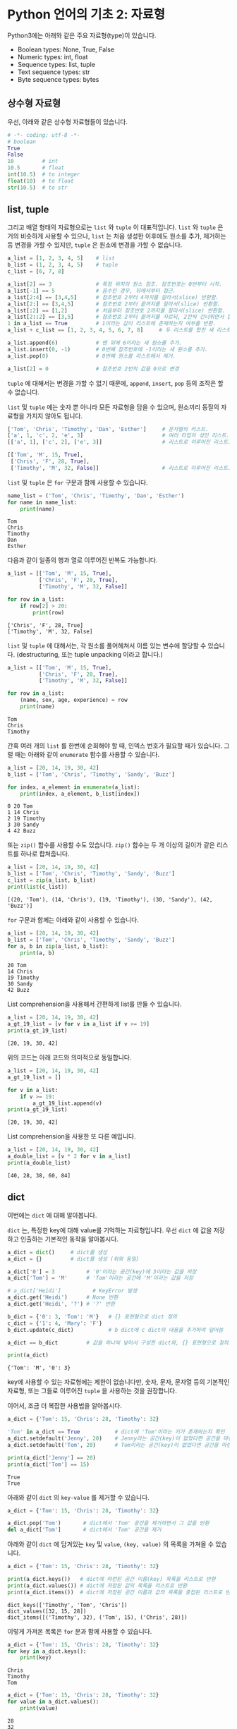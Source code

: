 * Python 언어의 기초 2: 자료형

Python3에는 아래와 같은 주요 자료형(type)이 있습니다.

 - Boolean types: None, True, False
 - Numeric types: int, float
 - Sequence types: list, tuple
 - Text sequence types: str
 - Byte sequence types: bytes

** 상수형 자료형

우선, 아래와 같은 상수형 자료형들이 있습니다.

#+BEGIN_SRC python :results output :exports both
  # -*- coding: utf-8 -*-
  # boolean
  True
  False
  10         # int
  10.5       # float
  int(10.5)  # to integer
  float(10)  # to float
  str(10.5)  # to str
#+END_SRC


** list, tuple

그리고 배열 형태의 자료형으로는 =list= 와 =tuple= 이 대표적입니다. =list= 와 =tuple= 은 거의 비슷하게 사용할 수 있으나, =list= 는 처음 생성한 이후에도 원소를 추가, 제거하는 등 변경을 가할 수 있지만, =tuple= 은 원소에 변경을 가할 수 없습니다.

#+BEGIN_SRC python :results output :exports code
  a_list = [1, 2, 3, 4, 5]    # list
  b_list = (1, 2, 3, 4, 5)    # tuple
  c_list = [6, 7, 8]

  a_list[2] == 3              # 특정 위치의 원소 참조. 참조번호는 0번부터 시작.
  a_list[-1] == 5             # 음수인 경우, 뒤에서부터 접근.
  a_list[2:4] == [3,4,5]      # 참조번호 2부터 4까지를 잘라서(slice) 반환함.
  a_list[2:] == [3,4,5]       # 참조번호 2부터 끝까지를 잘라서(slice) 반환함.
  a_list[:2] == [1,2]         # 처음부터 참조번호 2까지를 잘라서(slice) 반환함.
  a_list[2::2] == [3,5]       # 참조번호 2부터 끝까지를 자르되, 2칸씩 건너뛰면서 잘라서(slice) 반환함.
  1 in a_list == True         # 1이라는 값이 리스트에 존재하는지 여부를 반환.
  a_list + c_list == [1, 2, 3, 4, 5, 6, 7, 8]     # 두 리스트를 합친 새 리스트 반환.

  a_list.append(6)            # 맨 뒤에 6이라는 새 원소를 추가.
  a_list.insert(0, -1)        # 0번째 참조번호에 -1이라는 새 원소를 추가.
  a_list.pop(0)               # 0번째 원소를 리스트에서 제거.

  a_list[2] = 0               # 참조번호 2번의 값을 0으로 변경
#+END_SRC

=tuple= 에 대해서는 변경을 가할 수 없기 때문에, =append=, =insert=, =pop= 등의 조작은 할 수 없습니다. 

=list= 및 =tuple= 에는 숫자 뿐 아니라 모든 자료형을 담을 수 있으며, 원소끼리 동질의 자료형을 가지지 않아도 됩니다.

#+BEGIN_SRC python :results output :exports code
  ['Tom', 'Chris', 'Timothy', 'Dan', 'Esther']     # 문자열의 리스트.
  ['a', 1, 'c', 2, 'e', 3]                         # 여러 타입이 섞인 리스트.
  [['a', 1], ['c', 2], ['e', 3]]                   # 리스트로 이루어진 리스트.

  [['Tom', 'M', 15, True], 
   ['Chris', 'F', 28, True], 
   ['Timothy', 'M', 32, False]]                    # 리스트로 이루어진 리스트.
#+END_SRC

=list= 및 =tuple= 은 =for= 구문과 함께 사용할 수 있습니다.

#+BEGIN_SRC python :results output :exports both
  name_list = ('Tom', 'Chris', 'Timothy', 'Dan', 'Esther')
  for name in name_list:
      print(name)
#+END_SRC

#+RESULTS:
: Tom
: Chris
: Timothy
: Dan
: Esther

다음과 같이 일종의 행과 열로 이루어진 반복도 가능합니다.

#+BEGIN_SRC python :results output :exports both
  a_list = [['Tom', 'M', 15, True], 
            ['Chris', 'F', 28, True], 
            ['Timothy', 'M', 32, False]]

  for row in a_list:
      if row[2] > 20:
          print(row)
#+END_SRC

#+RESULTS:
: ['Chris', 'F', 28, True]
: ['Timothy', 'M', 32, False]


~list~ 및 ~tuple~ 에 대해서는, 각 원소를 풀어헤쳐서 이름 있는 변수에 할당할 수 있습니다. (destructuring, 또는 tuple unpacking 이라고 합니다.)

#+BEGIN_SRC python :results output :exports both
  a_list = [['Tom', 'M', 15, True], 
            ['Chris', 'F', 28, True], 
            ['Timothy', 'M', 32, False]]

  for row in a_list:
      (name, sex, age, experience) = row
      print(name)
#+END_SRC

#+RESULTS:
: Tom
: Chris
: Timothy


간혹 여러 개의 ~list~ 를 한번에 순회해야 할 때, 인덱스 번호가 필요할 때가 있습니다. 그럴 때는 아래와 같이 ~enumerate~ 함수를 사용할 수 있습니다.

#+BEGIN_SRC python :results output :exports both
  a_list = [20, 14, 19, 30, 42]
  b_list = ['Tom', 'Chris', 'Timothy', 'Sandy', 'Buzz']

  for index, a_element in enumerate(a_list):
      print(index, a_element, b_list[index])
#+END_SRC

#+RESULTS:
: 0 20 Tom
: 1 14 Chris
: 2 19 Timothy
: 3 30 Sandy
: 4 42 Buzz

또는 ~zip()~ 함수를 사용할 수도 있습니다. ~zip()~ 함수는 두 개 이상의 길이가 같은 리스트를 하나로 합쳐줍니다.

#+BEGIN_SRC python :results output :exports both
  a_list = [20, 14, 19, 30, 42]
  b_list = ['Tom', 'Chris', 'Timothy', 'Sandy', 'Buzz']
  c_list = zip(a_list, b_list)
  print(list(c_list))
#+END_SRC

#+RESULTS:
: [(20, 'Tom'), (14, 'Chris'), (19, 'Timothy'), (30, 'Sandy'), (42, 'Buzz')]

~for~ 구문과 함께는 아래와 같이 사용할 수 있습니다.

#+BEGIN_SRC python :results output :exports both
  a_list = [20, 14, 19, 30, 42]
  b_list = ['Tom', 'Chris', 'Timothy', 'Sandy', 'Buzz']
  for a, b in zip(a_list, b_list):
      print(a, b)
#+END_SRC

#+RESULTS:
: 20 Tom
: 14 Chris
: 19 Timothy
: 30 Sandy
: 42 Buzz

List comprehension을 사용해서 간편하게 list를 만들 수 있습니다.

#+BEGIN_SRC python :results output :exports both
  a_list = [20, 14, 19, 30, 42]
  a_gt_19_list = [v for v in a_list if v >= 19]
  print(a_gt_19_list)
#+END_SRC

#+RESULTS:
: [20, 19, 30, 42]

위의 코드는 아래 코드와 의미적으로 동일합니다.

#+BEGIN_SRC python :results output :exports both
  a_list = [20, 14, 19, 30, 42]
  a_gt_19_list = []

  for v in a_list:
      if v >= 19:
          a_gt_19_list.append(v)
  print(a_gt_19_list)
#+END_SRC

#+RESULTS:
: [20, 19, 30, 42]

List comprehension을 사용한 또 다른 예입니다.

#+BEGIN_SRC python :results output :exports both
  a_list = [20, 14, 19, 30, 42]
  a_double_list = [v * 2 for v in a_list]
  print(a_double_list)
#+END_SRC

#+RESULTS:
: [40, 28, 38, 60, 84]


** dict

이번에는 =dict= 에 대해 알아봅니다.

=dict= 는, 특정한 key에 대해 value를 기억하는 자료형입니다. 우선 =dict= 에 값을 저장하고 인출하는 기본적인 동작을 알아봅시다.

#+BEGIN_SRC python :results output :exports both
  a_dict = dict()     # dict를 생성
  a_dict = {}         # dict를 생성 (위와 동일)

  a_dict['0'] = 3          # '0'이라는 공간(key)에 3이라는 값을 저장
  a_dict['Tom'] = 'M'      # 'Tom'이라는 공간에 'M'이라는 값을 저장

  # a_dict['Heidi']          # KeyError 발생
  a_dict.get('Heidi')      # None 반환
  a_dict.get('Heidi', '?') # '?' 반환

  b_dict = {'0': 3, 'Tom': 'M'}   # {} 표현형으로 dict 정의
  c_dict = {'1': 4, 'Mary': 'F'}
  b_dict.update(c_dict)           # b dict에 c dict의 내용을 추가하여 덮어씀

  a_dict == b_dict         # 값을 하나씩 넣어서 구성한 dict와, {} 표현형으로 정의한 dict는 결과가 동일

  print(a_dict)
#+END_SRC

#+RESULTS:
: {'Tom': 'M', '0': 3}

key에 사용할 수 있는 자료형에는 제한이 없습니다만, 숫자, 문자, 문자열 등의 기본적인 자료형, 또는 그들로 이루어진 ~tuple~ 을 사용하는 것을 권장합니다.

이어서, 조금 더 복잡한 사용법을 알아봅시다.

#+BEGIN_SRC python :results output :exports both
  a_dict = {'Tom': 15, 'Chris': 28, 'Timothy': 32}

  'Tom' in a_dict == True           # dict에 'Tom'이라는 키가 존재하는지 확인
  a_dict.setdefault('Jenny', 20)    # Jenny라는 공간(key)이 없었다면 공간을 마련하고 20을 할당
  a_dict.setdefault('Tom', 20)      # Tom이라는 공간(key)이 없었다면 공간을 마련하고 20을 할당, 아니라면 무시

  print(a_dict['Jenny'] == 20)
  print(a_dict['Tom'] == 15)
#+END_SRC

#+RESULTS:
: True
: True

아래와 같이 ~dict~ 의 ~key-value~ 를 제거할 수 있습니다.

#+BEGIN_SRC python :results output :exports code
  a_dict = {'Tom': 15, 'Chris': 28, 'Timothy': 32}

  a_dict.pop('Tom')       # dict에서 'Tom' 공간을 제거하면서 그 값을 반환
  del a_dict['Tom']       # dict에서 'Tom' 공간을 제거
#+END_SRC

아래와 같이 ~dict~ 에 담겨있는 ~key~ 및 ~value~, ~(key, value)~ 의 목록을 가져올 수 있습니다.

#+BEGIN_SRC python :results output :exports both
  a_dict = {'Tom': 15, 'Chris': 28, 'Timothy': 32}

  print(a_dict.keys())   # dict에 마련된 공간 이름(key) 목록을 리스트로 반환
  print(a_dict.values()) # dict에 저장된 값의 목록을 리스트로 반환
  print(a_dict.items())  # dict에 저장된 공간 이름과 값의 목록을 중첩된 리스트로 반환
#+END_SRC

#+RESULTS:
: dict_keys(['Timothy', 'Tom', 'Chris'])
: dict_values([32, 15, 28])
: dict_items([('Timothy', 32), ('Tom', 15), ('Chris', 28)])

이렇게 가져온 목록은 ~for~ 문과 함께 사용할 수 있습니다.

#+BEGIN_SRC python :results output :exports both
  a_dict = {'Tom': 15, 'Chris': 28, 'Timothy': 32}
  for key in a_dict.keys():
      print(key)
#+END_SRC

#+RESULTS:
: Chris
: Timothy
: Tom

#+BEGIN_SRC python :results output :exports both
  a_dict = {'Tom': 15, 'Chris': 28, 'Timothy': 32}
  for value in a_dict.values():
      print(value)
#+END_SRC

#+RESULTS:
: 28
: 32
: 15

#+BEGIN_SRC python :results output :exports both
  a_dict = {'Tom': 15, 'Chris': 28, 'Timothy': 32}
  for item in a_dict.items():
      print(item)
#+END_SRC

#+RESULTS:
: ('Chris', 28)
: ('Timothy', 32)
: ('Tom', 15)

#+BEGIN_SRC python :results output :exports both
  a_dict = {'Tom': 15, 'Chris': 28, 'Timothy': 32}
  for k, v in a_dict.items():
      print('key={}, value={}'.format(k, v))
#+END_SRC

#+RESULTS:
: key=Chris, value=28
: key=Timothy, value=32
: key=Tom, value=15


** set

이번에는 =set= 에 대해 알아봅시다. ~set~ 은 값들을 유일하게 저장합니다. 유일한 값의 집합을 유지하고 싶을 때 유용합니다. 직접 예를 보시죠.

#+BEGIN_SRC python :results output :exports both
a_set = set()
a_set.add(1)
a_set.add(1)
a_set.add(1)
a_set.add(2)
a_set.add(3)
a_set.add(4)
print(a_set)
#+END_SRC

#+RESULTS:
: set([1, 2, 3, 4])

~set~ 에도 담을 수 있는 자료형에는 제한이 없습니다만, 숫자, 문자, 문자열 등의 기본적인 자료형, 또는 그들로 이루어진 튜플을 사용하는 것을 권장합니다.

~set~ 에서도 ~in~ 을 사용하여 원소 포함 여부를 검사할 수 있습니다. 그리고 ~set~ 자체를 ~for A in B~ 의 ~B~ 자리에 사용하여 각 원소를 순회하면서 작업을 수행할 수 있습니다.


** str (문자열)

데이터 분석을 하면서 가장 많이 사용하게 될 작업 중 하나가 문자열을 다루는 것입니다. 여기서는 문자열에 대해서 조금 더 자세히 살펴봅시다.

 - concat
 - split
 - contains(in)
 - find, rfind
 - slicing
 - startswith
 - encoding

#+BEGIN_SRC python :results output :exports both
  'Hello' + ' World' == 'Hello World'                               # 두 개의 문자열을 합친 새 문자열을 반환
  'Hello Python World!'.split(' ') == ['Hello', 'Python', 'World!'] # 문자열을 구분자를 기준으로 잘라 리스트로 반환
  'Hello' in 'Hello World' is True                                  # 특정 문자열이 포함되어 있는지 여부를 확인
  'Hello\nWorld'                                                    # 한 줄 아래로 출력

  'Tom, Hello, World!'.find(',') == 3                               # 특정 문자 또는 문자열이 처음 등장하는 위치를 반환
  'Tom, Hello, World!'.find(',') == 10                              # 특정 문자 또는 문자열이 처음 등장하는 위치를 반환

  'Hello Python World!'[6] == 'P'                # 특정 위치의 문자를 반환 (list와 비슷)
  'Hello Python World!'[6:12] == 'Python'        # 특정 범위의 문자열을 반환
  'Hello Python World!'[6:] == 'Python World!'   # 특정 범위의 문자열을 반환

  len('Hello') == 5                              # 문자열의 길이를 반환
  'Hello'.startswith('He') is True               # 문자열이 특정 문자열로 시작하는지 여부를 반환
  'Hello'.endswith('lo') is True                 # 문자열이 특정 문자열로 끝나는지 여부를 반환
  '   Hello World    '.strip() == 'Hello World'  # 문자열의 앞뒤에 있는 공백 및 개행을 제거하여 반환
  'Hello World'.lower() == 'hello world'         # 문자열을 소문자로 변환하여 반환
  'Hello World'.upper() == 'HELLO WORLD'         # 문자열을 대문자로 변환하여 반환

  # 템플릿을 바탕으로 문자열을 생성하여 반환
  'Hey {}, Welcome to {} World!'.format('Tom', 'Python') == 'Hey Tom, Welcome to Python World!'

  # 리스트에 담긴 문자열들 구분자를 사용하여 하나의 문자열로 결합하여 반환
  ' '.join(['Welcome', 'to', 'Python', 'World']) == 'Welcome to Python World'

  '안녕하세요'.encode('utf8') == b'\xec\x95\x88\xeb\x85\x95\xed\x95\x98\xec\x84\xb8\xec\x9a\x94'
  b'\xec\x95\x88\xeb\x85\x95\xed\x95\x98\xec\x84\xb8\xec\x9a\x94'.decode('utf8') == '안녕하세요'
#+END_SRC

Python에서는 문자열을 표현할 때 ~''~ 와 ~""~ 두 개를 모두 사용합니다. 그리고 여러 줄의 문자열을 쉽게 표현하기 위해서 ~''' '''~ 처럼 세 개의 따옴표를 연속하여 문자열을 열고 닫을 수 있습니다.

#+BEGIN_SRC python
  'Hello World' == "Hello World"
  "It's useful to write an apostrophe"
  '<a href="http://abcd.com">'

  '''I am a multiline string
  Hello World'''
#+END_SRC

문자열에는 표시되는 글자 외에도 특수한 기호를 표현하기 위해 약속된 규칙이 있습니다.

#+BEGIN_SRC python :results output  
  '\n'                            # 개행 문자
  '\t'                            # 탭 문자
  '\''                            # '' 내에서 ' 문자 자체를 표현하기 위함
  "\""                            # "" 내에서 " 문자 자체를 표현하기 위함
  '\x61'                          # hex 코드
  '\\'                            # \ 문자 자체
#+END_SRC


*** 인코딩과 한글

이번에는 인코딩에 대해서 알아보겠습니다. 한글을 다루게 되면 꼭 한 번은 이해하고 넘어가야 할 내용입니다.

우선 인코딩이란 무엇일까요?

[[https://upload.wikimedia.org/wikipedia/commons/thumb/b/b5/International_Morse_Code.svg/465px-International_Morse_Code.svg.png]]

모르스 부호는 '짧다'와 '길다', 즉, 0과 1을 사용해서 [[https://cryptii.com/morse-code-translator][문자의 조합을 숫자의 조합으로 표현]]합니다.

모르스 부호의 경우, =A= 를 =01= 로 표현하는 것을 코드화, 즉 =encode= 라고 합니다. 반대로 모르스 부호로 되어있는 신호를 우리가 읽을 수 있는 문자로 복호화하는 것을 =decode= 라고 합니다. 그리고 국제적으로 공통된 '모르스 부호'라는 체계가 있어서, 누구나 미리 약속된 규칙에 따라서 문자를 인코드하고 디코드할 수 있습니다. 누구는 =A= 를 =01= 로 표시하고, 누구는 =011= 로 표시하면 서로 읽을 수 없겠죠.

컴퓨터도 문자를 나타내기 위해서 각 문자들을 숫자로 대응시킵니다. 'A'는 65, 'B'는 66, 'a'는 97, 'b'는 98 이런 식으로요. '모르스 부호'처럼, 컴퓨터에서 사용하는 부호 체계 중 대표적인 것으로 ASCII(아스키 코드: American Standard Code for Information Interchange)가 있습니다.

[[https://upload.wikimedia.org/wikipedia/commons/thumb/1/1b/ASCII-Table-wide.svg/1000px-ASCII-Table-wide.svg.png]]

이러한 부호 체계의 종류를 '인코딩(encoding)'이라고 부릅니다. 그런데 ASCII는 미국에서 만들어졌기 때문에, 영어에서 사용하는 알파벳과 몇 가지의 기호들만 포함되어 있습니다. 그러면 한글은 어떻게 표시할까요? 한글 역시 한글을 사용하는 사람들끼리 일정한 코드표를 만들어서 정해진 규칙에 따라 코드로 표현하고, 또 코드로 표현된 것을 한글로 간주하고 읽으면 되겠죠. 

그런데 여기서, 컴퓨터와 한글 처리의 역사가 개입합니다. 영문자와는 달리 한글은 초-중-종성이 존재합니다. 그래서 표현할 수 있는 글자의 수도 많죠. (물론 한자는 그보다 더 많겠습니다만.) 그래서인지, 한글을 어떻게 효과적으로 인코딩할 것인가, 즉 코드로 어떻게 표현할 것인가에 대해 오랜 기간에 걸쳐 여러 방식들이 제안되었습니다. 다양한 방식들이 80~90년대에 제안되고 사라졌습니다. 그리고 현재까지 남아서 널리 사용되는 한글 인코딩 방식은 대표적으로 다음과 같은 것들이 있습니다:

 - EUC-KR
 - UTF-8 (Unicode)

다양한 국가에서 각자의 언어를 위한 나름대로의 인코딩을 정의해서 사용하면서, 또 인터넷이 점차 발달하여 다양한 국가의 사람들이 서로 문자를 교환할 필요가 생기기 시작하면서, 인코딩에도 국제 표준을 정하자는 움직임이 발생했는데, 그 결과물이 유니코드(Unicode)입니다. 그래서 최근에는 한글을 유니코드, 그 중에서도 UTF-8을 사용해서 저장하는 것을 권장합니다. (간혹, 아이콘(emoji)을 표현하기 위해서는 UTF-32를 사용해야 하는 경우도 있습니다.)

하지만 옛날에 만들어진 자료들, 특히 텍스트 파일(.TXT)이나 웹페이지 같은 경우는 여전히 EUC-KR로 저장되어 있는 경우도 많이 있습니다. 나중에 혹시 데이터를 읽어들인 후에 한글이 깨져서 보인다면, 인코딩을 다르게 지정해서 읽어들여보세요.

인코딩이 잘못 지정되어 한글이 제대로 보이지 않을만한 상황은 아래와 같은 경우가 있겠습니다:

 - HNC 한글, MS Word, MS Excel 등, 애플리케이션의 데이터 파일이 아닌 일반 텍스트 에디터로 작성한 내용을 읽어들일 때
 - 애플리케이션에서 파일을 TXT나 CSV 등의 일반 텍스트 형태로 저장하고 그것을 불러들일 때
 - 웹문서를 읽어들일 때


** byte

byte는 인간의 문자로 인식하기 전 단계로, 컴퓨터가 인식할 수 있는 데이터입니다. 컴퓨터는 기본적으로 0과 1만을 인식할 수 있습니다. 전압이 높으면 1, 낮으면 0으로 표현하는 등, 일련의 약속을 정해놓고, 모든 정보를 0과 1로 표현합니다. 이것을 비트(bit)라고 부릅니다. 그런데 이렇게 0-1만으로 정보를 표시하면, 사람이 사용하기에는 번거롭습니다. 0과 1로 표현하는 것을 2진법이라고 한다면, 사람이 사용하기에는 10진법을 사용하는 것이 가장 좋겠지요. 하지만 컴퓨터는 2진법을 사용하기 때문에, 2의 승수로 표현할 수 있는 진법을 사용해야 합니다. 그래서 2진법, 4진법, 8진법, 16진법, 32진법 등을 사용할 수 있죠. 그 중에서 컴퓨터의 역사에서는 16진법(Hexadecimal)을 택하기로 결정합니다.

16진법을 표기하는 것은, 처음에는 10진법과 같습니다. =0, 1, 2, 3, 4, 5, 6, 7, 8, 9= 까지는요. 그런데 10진법에서는, =9= 다음은 한 자리가 올림되어 =1+0= 이 됩니다. 그래서 =10= 이죠. 하지만 16진법은 6개의 수를 더 표현해야 하죠. 그래서 =A, B, C, D, E, F= 의 알파벳을 동원하여 표현합니다. 즉, =0, 1, 2, 3, 4, 5, 6, 7, 8, 9, A, B, C, D, E, F= 까지가 16진법에서의 숫자가 됩니다. =F= 다음은, =1+0=, 즉 =10= 이 됩니다. 16진법에서의 =10= 은, 10진법에서의 =16= 과 동일합니다.

Python에서 byte는 =b'\x01'= 처럼 표시됩니다. 문자열과 비슷한데, 앞에 =b= 라는 접두어가 붙고, 내용에도 =\x= 라는 접두어 뒤에 실제 16진수를 적어줍니다.

#+BEGIN_SRC python :results output
  '안녕'.encode('utf8') == b'\xec\x95\x88\xeb\x85\x95'
  bytes.fromhex('ec 95 88 eb 85 95') == b'\xec\x95\x88\xeb\x85\x95'
#+END_SRC

평소에는 byte를 직접 다룰 일은 없겠지만, 파일로부터 읽어들이거나, 특히 웹에서 문서를 가져올 때, 결과값이 byte로 오는 경우가 있습니다. 그럴 때는 적절한 인코딩을 선택하여 문자열로 바꾸어주면 됩니다.


** 연습문제: 단어 갯수 세기

아래와 같이 주어진 문서 내에서 unique한 단어가 몇 개인지 세어봅시다.

#+BEGIN_SRC python :results output :exports both
  # -*- coding: utf-8 -*-

  text = '프로그램 언어를 익히기 위해 책이나 글만 보면서 따라해서는 중간에 막히는 부분들이 발생합니다. 그리고 막연히 어렵게 느껴지기도 하고요. 또 어떤 경우에는 눈으로만 읽는 분들이 있는데, 눈으로만 봐서는 실제로 프로그램을 작성하기가 어렵습니다. 본 과정은 실습을 중심으로 진행합니다. 그래서, 따라할 수 있는 형태의 강의 자료가 제공됩니다. 온라인에 공개되기 때문에 수업을 듣지 않은 분들도 자료를 열람할 수 있지만, 실습을 진행하면서 발생하는 Q&A나 개별 1:1 지도, 각 개인의 프로젝트 목표에 대한 피드백 등은 제한된 메일링 리스트를 사용하여 진행합니다.'

  new_text = text.replace(',', '').replace('.', '')
  word_list = new_text.split()
  word_unique_set = set()

  for word in word_list:
      word_unique_set.add(word)

  print('Total words: {}'.format(len(word_unique_set)))
#+END_SRC

#+RESULTS:
: Total words: 69


위의 예제를 변형해서, 각 단어의 빈도가 어떻게 되는지 세어보는 프로그램을 작성해보세요. ~dict~ 를 활용해보세요.

#+BEGIN_SRC python :exports result :results output
  # -*- coding: utf-8 -*-

  text = '프로그램 언어를 익히기 위해 책이나 글만 보면서 따라해서는 중간에 막히는 부분들이 발생합니다. 그리고 막연히 어렵게 느껴지기도 하고요. 또 어떤 경우에는 눈으로만 읽는 분들이 있는데, 눈으로만 봐서는 실제로 프로그램을 작성하기가 어렵습니다. 본 과정은 실습을 중심으로 진행합니다. 그래서, 따라할 수 있는 형태의 강의 자료가 제공됩니다. 온라인에 공개되기 때문에 수업을 듣지 않은 분들도 자료를 열람할 수 있지만, 실습을 진행하면서 발생하는 Q&A나 개별 1:1 지도, 각 개인의 프로젝트 목표에 대한 피드백 등은 제한된 메일링 리스트를 사용하여 진행합니다.'

  new_text = text.replace(',', '').replace('.', '')
  word_list = new_text.split()
  word_freq_dict = dict()

  for word in word_list:
      word_freq_dict[word] = word_freq_dict.get(word, 0) + 1

  top_five_words = sorted(word_freq_dict.items(), key=lambda x: x[1], reverse=True)[:5]
  for word, freq in top_five_words:
      print(','.join([word, str(freq)]))
#+END_SRC

#+RESULTS:
: 실습을,2
: 진행합니다,2
: 눈으로만,2
: 수,2
: 따라할,1


** 연습문제: 의미망 그리기

가끔 방송에서 텍스트를 바탕으로 의미망 분석을 하는 경우가 있죠.

지금까지 배운 것을 바탕으로, '문장 동시출현 빈도'를 활용한 아주 초보적인 의미망 분석을 한번 해보도록 하겠습니다.

원래 의미망 분석을 하려면, 문장에 대해 형태소 분석을 하고, 접속사나 부사 등 불필요한 말들은 제거하는 등의 작업을 거칩니다. 하지만, 여기서는 단순히 어절 단위로만 잘라서, 의미망을 이런 식으로 그리는구나 하는 정도만 맛보도록 하겠습니다.

의미망을 본격적으로 그리기 전에, =for= 구문이 중첩된 경우 어떻게 실행되는지 살펴보겠습니다.

#+BEGIN_SRC python :exports both :results output
  for i in [0, 1, 2]:
      for j in [0, 1, 2]:
          print(i, j)
#+END_SRC

#+RESULTS:
: 0 0
: 0 1
: 0 2
: 1 0
: 1 1
: 1 2
: 2 0
: 2 1
: 2 2

위 코드의 실행 순서를 살펴볼까요?

#+BEGIN_SRC python :exports both :results output
1:  for i in [0, 1, 2]:
2:      for j in [0, 1, 2]:
3:          print(i, j)
#+END_SRC

위 코드는 아래와 같은 순서대로 실행됩니다.

 - 1 → 2 → 3 → 2 → 3 → 2 → 3
 - 1 → 2 → 3 → 2 → 3 → 2 → 3
 - 1 → 2 → 3 → 2 → 3 → 2 → 3

3행은 총 9번 실행됩니다. 바깥의 i를 가진 for문이 3회, 안쪽의 j를 가진 for문이 3회 순회하기 때문에, 3행은 3*3=9회 실행됩니다.

세번 중첩된 =for= 문은 어떻게 실행될까요?

#+BEGIN_SRC python :exports both :results output
  for i in [0, 1, 2]:
      for j in [0, 1, 2]:
          for k in [0, 1]:
              print(i, j, k)
#+END_SRC

#+RESULTS:
#+begin_example
0 0 0
0 0 1
0 1 0
0 1 1
0 2 0
0 2 1
1 0 0
1 0 1
1 1 0
1 1 1
1 2 0
1 2 1
2 0 0
2 0 1
2 1 0
2 1 1
2 2 0
2 2 1
#+end_example

위 코드의 실행 순서를 알아볼까요?

#+BEGIN_SRC python :exports both :results output
1:  for i in [0, 1, 2]:
2:      for j in [0, 1, 2]:
3:          for k in [0, 1]:
4:              print(i, j, k)
#+END_SRC

 - 1 → 2 → 3 → 4 → 3 → 4 → 2 → 3 → 4 → 3 → 4 → 2 → 3 → 4 → 3 → 4
 - 1 → 2 → 3 → 4 → 3 → 4 → 2 → 3 → 4 → 3 → 4 → 2 → 3 → 4 → 3 → 4
 - 1 → 2 → 3 → 4 → 3 → 4 → 2 → 3 → 4 → 3 → 4 → 2 → 3 → 4 → 3 → 4

4행은 총 몇회 실행될까요? 첫번째 =for= 문이 순회할 횟수는 3번, 두번째 =for= 문은 3번, 세번째 =for= 문은 2번, 이렇게 해서 3*3*2 = 18회 실행됩니다.


#+BEGIN_SRC ipython :session :exports none
  %matplotlib inline

  import matplotlib
  import matplotlib.font_manager as fm

  matplotlib.rc('font', family='Noto Sans CJK KR')
#+END_SRC

우선, 의사 코드(psudo code)로 먼저 어떤 작업을 할 것인지 알아보겠습니다.

#+BEGIN_SRC python :exports both :results output
# 분석할 텍스트를 가져온다
# 텍스트를 줄 단위로 잘라 리스트로 만든다 (split)
# 링크(단어,단어)의 빈도를 담을 빈 dict를 만든다
#
# 각 행을 돌면서 수행한다 (for)
#   해당 행에서 앞뒤 공백문자를 제거한다 (strip)
#   만약 빈 줄이면 건너뛴다 (if, continue)
#   해당 행을 마침표(.)를 기준으로 문장 단위로 잘라 리스트로 만든다 (split)
#
#   각 문장을 돌면서 수행한다 (for)
#      만약 해당 문장이 빈 문장이면 건너뛴다 (if, continue)
#      해당 문장을 공백 기준으로 단어 단위로 잘라 리스트로 만든다 (split)
#      각 단어에서 구두점이나 공백을 없앤다 (replace, strip, list comprehension)
#      구두점이나 공백 제거로 인해 빈 문자열이 된 단어, 그리고 한글자 단어를 없앤다 (len, list comprehension)
#
#      각 단어의 갯수만큼 돌면서 수행한다 (for i)
#         각 단어의 갯수만큼 돌면서 수행한다 (for j)
#            단어 i와 단어 j를 튜플로 만들어 링크로 표현한다
#            단어 i와 단어 j를 정렬하여 링크 표현을 일관되게 한다. ('되겠습니다', '대통령이') => ('대통령이', '되겠습니다')
#            해당 링크에 대한 빈도를 하나 증가시킨다
# 
# 단어 링크 빈도 dict의 모든 key를 가져온다 (dict.keys())
# 각 key를 돌면서 수행한다 (for)
#   만약 key에 해당하는 단어의 빈도가 2보다 작다면 (if)
#     해당 링크 key를 dict에서 제거한다 (del)
#
# 단어 링크 빈도 dict의 정보를 graph에 옮겨 담는다
# 그래프를 그린다
#+END_SRC


본문은 문재인 대통령의 대통령 취임 연설문입니다.

#+BEGIN_SRC ipython :session :results raw :exports both :ipyfile outputs/language-basic-2-word-map.png
  # -*- coding: utf-8 -*-

  import networkx as nx
  import matplotlib.pyplot as plt

  text = '''존경하고 사랑하는 국민 여러분, 감사합니다. 국민 여러분의 위대한 선택에 머리숙여 깊이 감사드립니다.\n\n저는 오늘 대한민국 제19대 대통령으로서 새로운 대한민국을 향해 첫걸음을 내딛습니다. 지금 제 두 어깨는 국민 여러분으로부터 부여받은 막중한 소명감으로 무겁습니다. 지금 제 가슴은 한번도 경험하지 못한 나라를 만들겠다는 열정으로 뜨겁습니다. 그리고 지금 제 머리는 통합과 공존의 새로운 세상을 열어갈 청사진으로 가득차 있습니다.\n\n우리가 만들어가려는 새로운 대한민국은 숱한 좌절과 패배에도 불구하고 우리의 선대들이 일관되게 추구했던 나라입니다. 또 많은 희생과 헌신을 감내하며 우리 젊은이들이 그토록 이루고 싶어했던 나라입니다. 그런 대한민국을 만들기 위해 저는 역사와 국민 앞에 두렵지만 겸허한 마음으로 대한민국 제19대 대통령으로서의 책임과 소명을 다할 것임을 천명합니다.\n\n함께 선거를 치른 후보들께 감사의 말씀과 함께 심심한 위로를 전합니다. 이번 선거에서는 승자도 패자도 없습니다. 우리는 새로운 대한민국을 함께 이끌어가야 할 동반자입니다. 이제 치열했던 경쟁의 순간을 뒤로하고 함께 손을 맞잡고 앞으로 전진해야합니다.\n\n존경하는 국민 여러분, 지난 몇달 우리는 유례없는 정치적 격변기를 보냈습니다. 정치는 혼란스러웠지만 국민은 위대했습니다. 현직 대통령의 탄핵과 구속앞에서도 국민들이 대한민국의 앞길을 열어주셨습니다. 우리 국민들은 좌절하지 않고 오히려 이를 전화위복의 계기로 승화시켜 마침내 오늘 새로운 세상을 열었습니다. 대한민국의 위대함은 국민의 위대함입니다.\n\n그리고 이번 대선에서 우리국민들은 또 하나의 역사를 만들어주셨습니다. 전국 각지에서 골고른 지지로 새로운 대통령을 선택해주셨습니다.\n\n오늘부터 저는 국민 모두의 대통령이 되겠습니다. 저를 지지하지 않았던 국민 한 분 한 분도 저의 국민이고, 우리의 국민으로 섬기겠습니다.\n\n저는 감히 약속드립니다. 2017년 5월10일, 이날은 진정한 국민 통합이 시작되는 예로 역사에 기록될 것입니다.\n\n존경하고 사랑하는 국민 여러분, 힘들었던 지난 세월 국민들은 이게 나라냐고 물었습니다. 대통령 문재인은 바로 그 질문에서 새로 시작하겠습니다. 오늘부터 나라를 나라답게 만드는 대통령이 되겠습니다.\n\n구시대의 잘못된 관행과 과감히 결별하겠습니다. 대통령부터 새로워지겠습니다.\n\n우선 권위적 대통령 문화를 청산하겠습니다. 준비를 마치는 대로 지금의 청와대에서 나와 광화문 대통령 시대를 열겠습니다. 참모들과 머리와 어깨를 맞대고 토론하겠습니다. 국민과 수시로 소통하는 대통령이 되겠습니다. 주요 사안은 대통령이 직접 언론에 브리핑하겠습니다.\n\n퇴근길에는 시장에 들러 마주치는 시민들과 격의없는 대화를 나누겠습니다. 때로는 광화문광장에서 대토론회를 열겠습니다. 대통령의 제왕적 권력을 최대한 나누겠습니다. 권력기관은 정치로부터 완전히 독립시키겠습니다. 그 어떤 권력기관도 무소불위 권력행사를 하지 못하게 견제장치를 만들겠습니다.\n\n낮은 자세로 일하겠습니다. 국민과 눈높이를 맞추는 대통령이 되겠습니다.\n\n안보위기도 서둘러 해결하겠습니다. 한반도 평화를 위해 동분서주하겠습니다. 필요하면 곧바로 워싱턴으로 날아가겠습니다. 베이징과 도쿄에도 가고. 여건이 조성되면 평양에도 가겠습니다.\n\n한반도 평화정착을 위해서라면 제가 할 수 있는 모든 일을 다하겠습니다.\n\n한미동맹은 더욱 강화하겠습니다. 한편으로 사드문제 해결을 위해 미국 및 중국과 진지하게 협상하겠습니다.\n\n튼튼한 안보는 막강한 국방력에서 비롯됩니다. 자주국방력 강화를 위해 노력하겠습니다.\n\n북핵 문제를 해결할 토대도 마련하겠습니다. 동북아 평화구조를 정착시켜 한반도 긴장완화의 전기를 마련하겠습니다.\n\n분열과 갈등의 정치도 바꾸겠습니다. 보수와 진보의 갈등은 끝나야 합니다. 대통령이 나서서 직접 대화하겠습니다. 야당은 국정운영의 동반자입니다. 대화를 정례화하고 수시로 만나겠습니다.\n\n전국적으로 고르게 인사를 등용하겠습니다. 능력과 적재적소를 인사의 대원칙으로 삼겠습니다. 저에 대한 지지 여부와 상관없이 유능한 인재를 삼고초려해 일을 맡기겠습니다.\n\n나라 안팎으로 경제가 어렵습니다. 민생도 어렵습니다. 선거 과정에서 약속했듯이 무엇보다 먼저 일자리를 챙기겠습니다. 동시에 재벌개혁에도 앞장서겠습니다. 문재인 정부 하에서는 정경유착이란 낱말이 완전히 사라질 것입니다.\n\n지역과 계층과 세대간 갈등을 해소하고 비정규직 문제도 해결의 길을 모색하겠습니다. 차별없는 세상을 만들겠습니다.\n\n거듭 말씀드립니다. 문재인과 더불어민주당정부에서 기회는 평등할 것입니다. 과정은 공정할 것입니다. 결과는 정의로울 것입니다.\n\n존경하는 국민 여러분, 이번 대통령선거는 전임 대통령의 탄핵으로 치러졌습니다. 불행한 대통령의 역사가 계속되고 있습니다. 이번 선거를 계기로 이 불행한 역사는 종식돼야 합니다.\n\n저는 대한민국 대통령의 새로운 모범이 되겠습니다. 국민과 역사가 평가하는 성공한 대통령이 되기 위해 최선을 다하겠습니다. 그래서 지지와 성원에 보답하겠습니다.\n\n깨끗한 대통령이 되겠습니다. 빈손으로 취임하고 빈손으로 퇴임하는 대통령이 되겠습니다. 훗날 고향으로 돌아가 평범한 시민이 되어 이웃과 정을 나눌 수 있는 대통령이 되겠습니다. 국민 여러분의 자랑으로 남겠습니다.\n\n약속을 지키는 솔직한 대통령이 되겠습니다. 선거 과정에서 제가 했던 약속들을 꼼꼼하게 챙기겠습니다. 대통령부터 신뢰받는 정치를 솔선수범해야 진정한 정치발전이 가능할 것입니다. 불가능한 일을 하겠다고 큰소리치지 않겠습니다. 잘못한 일은 잘못했다고 말씀드리겠습니다. 거짓으로 불리한여론을 덮지 않겠습니다. 공정한 대통령이 되겠습니다.\n\n특권과 반칙이 없는 세상을 만들겠습니다. 상식대로 해야 이득을 보는 세상을 만들겠습니다. 이웃의 아픔을 외면하지 않겠습니다. 소외된 국민이 없도록 노심초사하는 마음으로 항상 살피겠습니다.\n\n국민들의 서러운 눈물을 닦아드리는 대통령이 되겠습니다. 소통하는 대통령이 되겠습니다. 낮은 사람, 겸손한 권력이 돼 가장 강력한 나라를 만들겠습니다. 군림하고 통치하는 대통령이 아니라 대화하고 소통하는 대통령이 되겠습니다.\n\n광화문시대 대통령이 되어 국민과 가까운 곳에 있겠습니다. 따뜻한 대통령, 친구같은 대통령으로 남겠습니다.\n\n사랑하고 존경하는 국민 여러분, 2017년 5월10일 오늘 대한민국이 다시 시작합니다. 나라를 나라답게 만드는 대역사가 시작됩니다. 이 길에 함께해 주십시오. 저의 신명을 바쳐 일하겠습니다. 감사합니다.'''

  lines = text.split('\n')      # 줄 단위로 자른다

  word_edges = {}

  for line in lines:
      _line = line.strip()
      if not _line:             # 빈줄이면 건너뛴다
          continue
      statements = _line.split('.') # 문장 단위로 자른다
      for statement in statements: # 빈 문장이면 건너뛴다
          if not statement:
              continue
          words = statement.split(' ') # 단어 단위로 자른다
          cleansed_words = [w.replace('.', '').replace(',', '').strip() for w in words] # 단어에서 구두점이나 공백을 없앤다
          cleansed_words_2 = [w for w in cleansed_words if len(w) > 1] # 구두점 및 공백 제거로 인해 빈 문자열이 되어버린 원소, 그리고 한글자 단어를 제거한다
          num_words = len(cleansed_words_2)
          for index_i in range(num_words): # 한 문장에 등장한 단어들을 서로 연결한다
              word_i = cleansed_words_2[index_i]
              for index_j in range(index_i+1, num_words):
                  word_j = cleansed_words_2[index_j]
                  word_to_word = (word_i, word_j)
                  word_to_word = tuple(sorted(word_to_word))
                  word_edges[word_to_word] = word_edges.setdefault(word_to_word, 0) + 1

  # 등장 빈도가 1회인 edge는 제거한다
  keys = list(word_edges.keys())
  for key in keys:
      if word_edges[key] < 2:
          del word_edges[key]

  G = nx.Graph()
  for (word_1, word_2), freq in word_edges.items():
      G.add_edge(word_1, word_2, weight=freq)

  pos = nx.kamada_kawai_layout(G)
  plt.figure(figsize=(12, 12))    # 결과 이미지 크기를 크게 지정 (12inch * 12inch)
  widths = [G[node1][node2]['weight'] for node1, node2 in G.edges()]
  nx.draw_networkx_edges(G, pos, width=widths, alpha=0.1);
  nx.draw_networkx_labels(G, pos, font_family='Noto Sans CJK KR'); # 각자 시스템에 따라 적절한 폰트 이름으로 변경
  plt.show()
#+END_SRC

#+RESULTS:
[[file:outputs/language-basic-2-word-map.png]]


